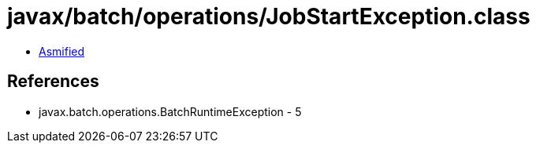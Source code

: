 = javax/batch/operations/JobStartException.class

 - link:JobStartException-asmified.java[Asmified]

== References

 - javax.batch.operations.BatchRuntimeException - 5

